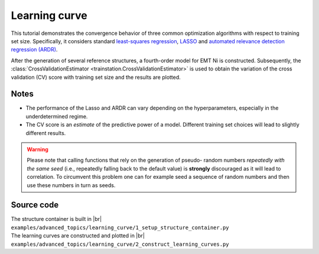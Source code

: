 .. _advanced_topics_learning_curve:
.. highlight:: python
.. index::
   single: Learning curve

Learning curve
==============

This tutorial demonstrates the convergence behavior of three common
optimization algorithms with respect to training set size. Specifically, it
considers
standard `least-squares regression <https://en.wikipedia.org/wiki/Least_squares>`_,
`LASSO <http://scikit-learn.org/stable/modules/generated/sklearn.linear_model.Lasso.html>`_
and
`automated relevance detection regression (ARDR) <http://scikit-learn.org/stable/modules/generated/sklearn.linear_model.ARDRegression.html>`_.

After  the generation of several reference structures, a fourth-order model for
EMT Ni is constructed. Subsequently, the :class:`CrossValidationEstimator <trainstation.CrossValidationEstimator>` is used to obtain the variation of the
cross validation (CV) score with training set size and the results are plotted.

Notes
-----

* The performance of the Lasso and ARDR can vary depending on the
  hyperparameters, especially in the underdetermined regime.

* The CV score is an *estimate* of the predictive power of a model. Different
  training set choices will lead to slightly different results.

.. warning::

  Please note that calling functions that rely on the generation of pseudo-
  random numbers *repeatedly with the same seed* (i.e., repeatedly falling back
  to the default value) is **strongly** discouraged as it will lead to
  correlation. To circumvent this problem one can for example seed a sequence
  of random numbers and then use these numbers in turn as seeds.

.. figure::
    _static/learning_curves.svg


Source code
-----------

.. |br| raw:: html

   <br />

.. container:: toggle

    .. container:: header

       The structure container is built in |br|
       ``examples/advanced_topics/learning_curve/1_setup_structure_container.py``

    .. literalinclude:: ../../../examples/advanced_topics/learning_curve/1_setup_structure_container.py

.. container:: toggle

    .. container:: header

       The learning curves are constructed and plotted in |br|
       ``examples/advanced_topics/learning_curve/2_construct_learning_curves.py``

    .. literalinclude:: ../../../examples/advanced_topics/learning_curve/2_construct_learning_curves.py
